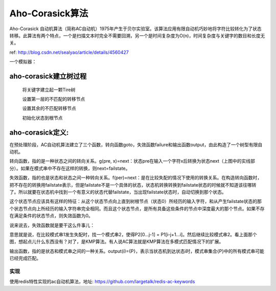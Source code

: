 ==========================
Aho-Corasick算法
==========================

Aho-Corasick 自动机算法（简称AC自动机）1975年产生于贝尔实验室。该算法应用有限自动机巧妙地将字符比较转化为了状态转移。此算法有两个特点，一个是扫描文本时完全不需要回溯，另一个是时间复杂度为O(n)，时间复杂度与关键字的数目和长度无关。

ref: http://blog.csdn.net/sealyao/article/details/4560427

一个模拟器：

.. image:: http://www.ivank.net/blogspot/en/AHODrawing.swf
    :height: 500px
    :width: 650 px
    :scale: 100 %
    :alt: alternate text
    :align: center


aho-corasick建立树过程
--------------------------

  将关键字建立起一颗Tire树

  设置第一层的不匹配的转移节点

  设置其余的不匹配转移节点

  初始化状态到根节点



aho-corasick定义:
---------------------------

在预处理阶段，AC自动机算法建立了三个函数，转向函数goto，失效函数failure和输出函数output，由此构造了一个树型有限自动机。

转向函数，指的是一种状态之间的转向关系。g(pre, x)=next：状态pre在输入一个字符x后转换为状态next（上图中的实线部分）。如果在模式串中不存在这样的转换，则next=failstate。

失效函数，指的也是状态和状态之间一种转向关系。f(per)=next：是在比较失配的情况下使用的转换关系。在构造转向函数时，把不存在的转换用failstate表示，但是failstate不是一个具体的状态，状态机转换转换到failstate状态的时候就不知道该往哪转了。所以就要在状态机中找到一个有意义的状态代替failstate，当出现failstate状态时，自动切换到那个状态。

这个状态节点应该具有这样的特征：从这个状态节点向上直到树根节点（状态0）所经历的输入字符，和从产生failstate状态的那个状态节点向上所经历的输入字符串完全相同。而且这个状态节点，是所有具备这些条件的节点中深度最大的那个节点。如果不存在满足条件的状态节点，则失效函数为0。

说来说去，失效函数就是要干这么件事儿：

.. image:: ../_static/img/o_wps_clip_image-1497_thumb.png

意思就是说，在比较模式串1发生失配时，找一个模式串2，使得P2[0...j-1] = P1[i-j+1...i]。然后继续比较模式串2。看上面那个图，想起点儿什么东西没有？对了，是KMP算法。有人说AC算法就是KMP算法在多模式匹配情况下的扩展。

输出函数，指的是状态和模式串之间的一种关系。output(i)={P}，表示当状态机到达状态i时，模式串集合{P}中的所有模式串可能已经完成匹配。


实现
=====================

使用redis特性实现的ac自动机算法，地址: https://github.com/largetalk/redis-ac-keywords
